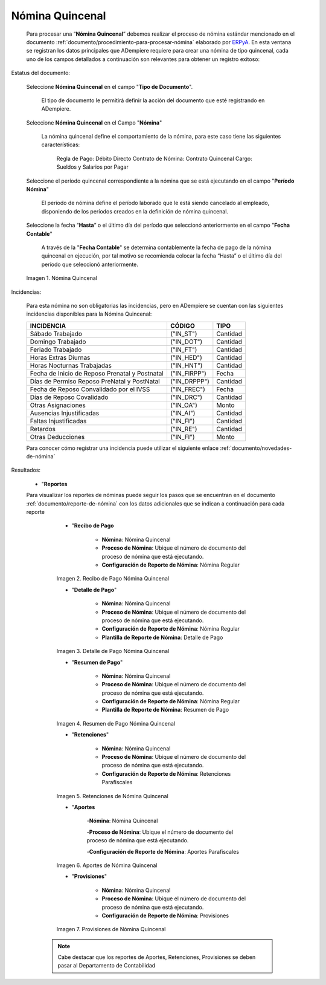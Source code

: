 .. _ERPyA: http://erpya.com
.. |Nómina Quincenal| image:: resources/quincenal1.png
.. |Recibo de Pago Nómina Quincenal| image:: resources/reciboquincenal.png
.. |Detalle de Pago Nómina Quincenal| image:: resources/detallequincenal.png
.. |Resumen de Pago Nómina Quincenal| image:: resources/resumenquincenal.png
.. |Retenciones Nómina Quincenal| image:: resources/retencionesquincenal.png
.. |Aportes Nómina Quincenal| image:: resources/aportesquincenal.png
.. |Provisiones Nómina Quincenal| image:: resources/provisionesquincenal.png

.. _documento/nomina-quincenal:

====================
**Nómina Quincenal**
====================

    Para procesar una “**Nómina Quincenal**” debemos realizar el proceso de nómina estándar mencionado en el documento  :ref:`documento/procedimiento-para-procesar-nómina` elaborado por `ERPyA`_. En esta ventana se registran los datos principales que ADempiere requiere para crear una nómina de tipo quincenal, cada uno de los campos detallados a continuación son relevantes para obtener un registro exitoso:

Estatus del documento:

        Seleccione **Nómina Quincenal** en el campo "**Tipo de Documento**".

            El tipo de documento le permitirá definir la acción del documento que esté registrando en ADempiere.

        Seleccione **Nómina Quincenal** en el Campo "**Nómina**"

            La nómina quincenal define el comportamiento de la nómina, para este caso tiene las siguientes características:

                Regla de Pago: Débito Directo
                Contrato de Nómina: Contrato Quincenal
                Cargo: Sueldos y Salarios por Pagar

        Seleccione el período quincenal correspondiente a la nómina que se está ejecutando en el campo "**Período Nómina**"

            El período de nómina define el período laborado que le está siendo cancelado al empleado, disponiendo de los períodos creados en la definición de nómina quincenal.

        Seleccione la fecha “**Hasta**” o el último día del período que seleccionó anteriormente en el campo "**Fecha Contable**"

            A través de la "**Fecha Contable**" se determina contablemente la fecha de pago de la nómina quincenal en ejecución, por tal motivo se recomienda colocar la fecha “Hasta” o el último día del período que seleccionó anteriormente.


        |Nómina Quincenal|

        Imagen 1. Nómina Quincenal

Incidencias:

      Para esta nómina no son obligatorias las incidencias, pero en ADempiere se cuentan con las siguientes incidencias disponibles para la Nómina Quincenal:


      +-------------------------------------------------------+----------------------+----------------+
      |           **INCIDENCIA**                              |     **CÓDIGO**       |    **TIPO**    |
      +=======================================================+======================+================+
      | Sábado Trabajado                                      |     ("IN_ST")        |    Cantidad    |
      +-------------------------------------------------------+----------------------+----------------+
      | Domingo Trabajado                                     |     ("IN_DOT")       |    Cantidad    |
      +-------------------------------------------------------+----------------------+----------------+
      | Feriado Trabajado                                     |     ("IN_FT")        |    Cantidad    |
      +-------------------------------------------------------+----------------------+----------------+
      | Horas Extras Diurnas                                  |     ("IN_HED")       |    Cantidad    |
      +-------------------------------------------------------+----------------------+----------------+
      | Horas Nocturnas Trabajadas                            |     ("IN_HNT")       |    Cantidad    |
      +-------------------------------------------------------+----------------------+----------------+
      | Fecha de Inicio de Reposo Prenatal y Postnatal        |    ("IN_FIRPP")      |     Fecha      |
      +-------------------------------------------------------+----------------------+----------------+
      | Días de Permiso Reposo PreNatal y PostNatal           |    ("IN_DRPPP")      |    Cantidad    |
      +-------------------------------------------------------+----------------------+----------------+
      | Fecha de Reposo Convalidado por el IVSS               |     ("IN_FREC")      |     Fecha      |
      +-------------------------------------------------------+----------------------+----------------+
      | Días de Reposo Covalidado                             |     ("IN_DRC")       |    Cantidad    |
      +-------------------------------------------------------+----------------------+----------------+
      | Otras Asignaciones                                    |      ("IN_OA")       |     Monto      |
      +-------------------------------------------------------+----------------------+----------------+
      | Ausencias Injustificadas                              |      ("IN_AI")       |    Cantidad    |
      +-------------------------------------------------------+----------------------+----------------+
      | Faltas Injustificadas                                 |      ("IN_FI")       |    Cantidad    |
      +-------------------------------------------------------+----------------------+----------------+
      | Retardos                                              |      ("IN_RE")       |    Cantidad    |
      +-------------------------------------------------------+----------------------+----------------+
      | Otras Deducciones                                     |      ("IN_FI")       |     Monto      |
      +-------------------------------------------------------+----------------------+----------------+

      Para conocer cómo registrar una incidencia puede utilizar el siguiente enlace :ref:`documento/novedades-de-nómina`

Resultados:

    - "**Reportes**

    Para visualizar los reportes de nóminas  puede seguir los pasos que se encuentran en el documento :ref:`documento/reporte-de-nómina` con los datos adicionales que se indican a continuación para cada reporte


        - "**Recibo de Pago**

            - **Nómina**: Nómina Quincenal

            - **Proceso de Nómina**: Ubique el número de documento del proceso de nómina que está ejecutando.

            - **Configuración de Reporte de Nómina**: Nómina Regular

        |Recibo de Pago Nómina Quincenal|

        Imagen 2. Recibo de Pago Nómina Quincenal


        - "**Detalle de Pago**"

            - **Nómina**: Nómina Quincenal

            - **Proceso de Nómina**: Ubique el número de documento del proceso de nómina que está ejecutando.

            - **Configuración de Reporte de Nómina**: Nómina Regular

            - **Plantilla de Reporte de Nómina**: Detalle de Pago

        |Detalle de Pago Nómina Quincenal|

        Imagen 3. Detalle de Pago Nómina Quincenal


        - "**Resumen de Pago**"

            - **Nómina**: Nómina Quincenal

            - **Proceso de Nómina**: Ubique el número de documento del proceso de nómina que está ejecutando.

            - **Configuración de Reporte de Nómina**: Nómina Regular

            - **Plantilla de Reporte de Nómina**: Resumen de Pago

        |Resumen de Pago Nómina Quincenal|

        Imagen 4. Resumen de Pago Nómina Quincenal

        - "**Retenciones**"

            - **Nómina**: Nómina Quincenal

            - **Proceso de Nómina**: Ubique el número de documento del proceso de nómina que está ejecutando.

            - **Configuración de Reporte de Nómina**: Retenciones Parafiscales

        |Retenciones Nómina Quincenal|

        Imagen 5. Retenciones de Nómina Quincenal

        - "**Aportes**

            -**Nómina**: Nómina Quincenal

            -**Proceso de Nómina**: Ubique el número de documento del proceso de nómina que está ejecutando.

            -**Configuración de Reporte de Nómina**: Aportes Parafiscales

        |Aportes Nómina Quincenal|

        Imagen 6. Aportes de Nómina Quincenal

        - "**Provisiones**"

            - **Nómina**: Nómina Quincenal

            - **Proceso de Nómina**: Ubique el número de documento del proceso de nómina que está ejecutando.

            - **Configuración de Reporte de Nómina**: Provisiones

        |Provisiones Nómina Quincenal|

        Imagen 7. Provisiones de Nómina Quincenal

       .. note::

            Cabe destacar que los reportes de Aportes, Retenciones, Provisiones se deben pasar al Departamento de Contabilidad
